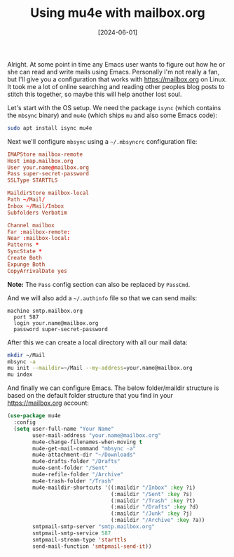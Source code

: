 #+TITLE: Using mu4e with mailbox.org
#+DATE: [2024-06-01]

Alright. At some point in time any Emacs user wants to figure out how he or she
can read and write mails using Emacs. Personally I'm not really a fan, but I'll
give you a configuration that works with https://mailbox.org on Linux. It took
me a lot of online searching and reading other peoples blog posts to stitch this
together, so maybe this will help another lost soul.

Let's start with the OS setup. We need the package ~isync~ (which contains the
~mbsync~ binary) and ~mu4e~ (which ships ~mu~ and also some Emacs code):

#+begin_src sh
sudo apt install isync mu4e
#+end_src

Next we'll configure ~mbsync~ using a ~~/.mbsyncrc~ configuration file:

#+begin_src conf
IMAPStore mailbox-remote
Host imap.mailbox.org
User your.name@mailbox.org
Pass super-secret-password
SSLType STARTTLS

MaildirStore mailbox-local
Path ~/Mail/
Inbox ~/Mail/Inbox
Subfolders Verbatim

Channel mailbox
Far :mailbox-remote:
Near :mailbox-local:
Patterns *
SyncState *
Create Both
Expunge Both
CopyArrivalDate yes
#+end_src

**Note:** The ~Pass~ config section can also be replaced by ~PassCmd~.

And we will also add a ~~/.authinfo~ file so that we can send mails:

#+begin_src authinfo
machine smtp.mailbox.org
  port 587
  login your.name@mailbox.org
  password super-secret-password
#+end_src

After this we can create a local directory with all our mail data:

#+begin_src sh
mkdir ~/Mail
mbsync -a
mu init --maildir=~/Mail --my-address=your.name@mailbox.org
mu index
#+end_src

And finally we can configure Emacs. The below folder/maildir structure is based
on the default folder structure that you find in your https://mailbox.org
account:

#+begin_src emacs-lisp
(use-package mu4e
  :config
  (setq user-full-name "Your Name"
        user-mail-address "your.name@mailbox.org"
        mu4e-change-filenames-when-moving t
        mu4e-get-mail-command "mbsync -a"
        mu4e-attachment-dir "~/Downloads"
        mu4e-drafts-folder "/Drafts"
        mu4e-sent-folder "/Sent"
        mu4e-refile-folder "/Archive"
        mu4e-trash-folder "/Trash"
        mu4e-maildir-shortcuts '((:maildir "/Inbox" :key ?i)
                                 (:maildir "/Sent" :key ?s)
                                 (:maildir "/Trash" :key ?t)
                                 (:maildir "/Drafts" :key ?d)
                                 (:maildir "/Junk" :key ?j)
                                 (:maildir "/Archive" :key ?a))
        smtpmail-smtp-server "smtp.mailbox.org"
        smtpmail-smtp-service 587
        smtpmail-stream-type 'starttls
        send-mail-function 'smtpmail-send-it))
#+end_src
